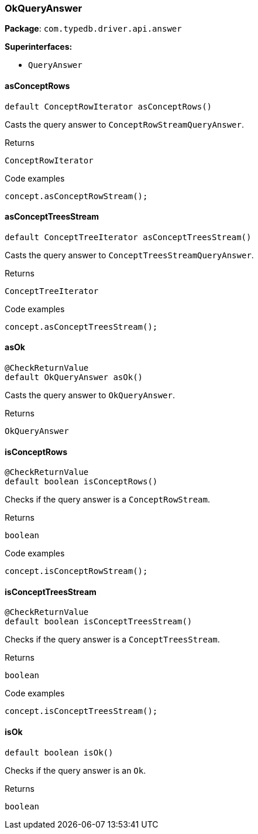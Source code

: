 [#_OkQueryAnswer]
=== OkQueryAnswer

*Package*: `com.typedb.driver.api.answer`

*Superinterfaces:*

* `QueryAnswer`

// tag::methods[]
[#_OkQueryAnswer_asConceptRows_]
==== asConceptRows

[source,java]
----
default ConceptRowIterator asConceptRows()
----

Casts the query answer to ``ConceptRowStreamQueryAnswer``.


[caption=""]
.Returns
`ConceptRowIterator`

[caption=""]
.Code examples
[source,java]
----
concept.asConceptRowStream();
----

[#_OkQueryAnswer_asConceptTreesStream_]
==== asConceptTreesStream

[source,java]
----
default ConceptTreeIterator asConceptTreesStream()
----

Casts the query answer to ``ConceptTreesStreamQueryAnswer``. 


[caption=""]
.Returns
`ConceptTreeIterator`

[caption=""]
.Code examples
[source,java]
----
concept.asConceptTreesStream();
----

[#_OkQueryAnswer_asOk_]
==== asOk

[source,java]
----
@CheckReturnValue
default OkQueryAnswer asOk()
----

Casts the query answer to ``OkQueryAnswer``. 


[caption=""]
.Returns
`OkQueryAnswer`

[#_OkQueryAnswer_isConceptRows_]
==== isConceptRows

[source,java]
----
@CheckReturnValue
default boolean isConceptRows()
----

Checks if the query answer is a ``ConceptRowStream``.


[caption=""]
.Returns
`boolean`

[caption=""]
.Code examples
[source,java]
----
concept.isConceptRowStream();
----

[#_OkQueryAnswer_isConceptTreesStream_]
==== isConceptTreesStream

[source,java]
----
@CheckReturnValue
default boolean isConceptTreesStream()
----

Checks if the query answer is a ``ConceptTreesStream``. 


[caption=""]
.Returns
`boolean`

[caption=""]
.Code examples
[source,java]
----
concept.isConceptTreesStream();
----

[#_OkQueryAnswer_isOk_]
==== isOk

[source,java]
----
default boolean isOk()
----

Checks if the query answer is an ``Ok``. 


[caption=""]
.Returns
`boolean`

// end::methods[]


